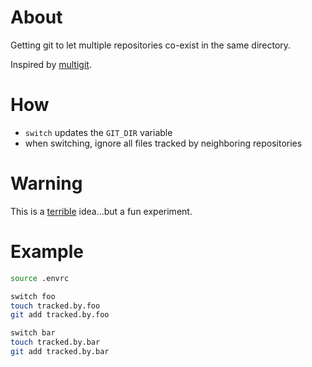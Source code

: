 * About

Getting git to let multiple repositories co-exist in the same directory.

Inspired by [[https://github.com/capr/multigit][multigit]].

* How

- =switch= updates the =GIT_DIR= variable
- when switching, ignore all files tracked by neighboring repositories

* Warning

This is a _terrible_ idea...but a fun experiment.

* Example

#+begin_src bash
  source .envrc

  switch foo
  touch tracked.by.foo
  git add tracked.by.foo

  switch bar
  touch tracked.by.bar
  git add tracked.by.bar
#+end_src
